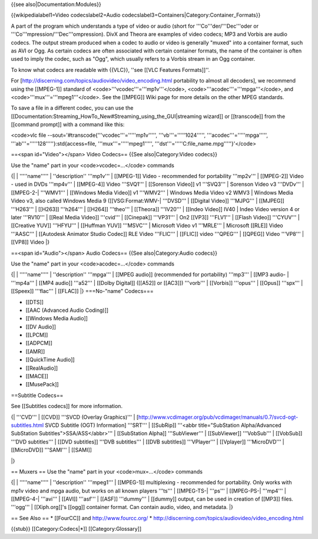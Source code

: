 {{see also|Documentation:Modules}}

{{wikipedialabel1=Video codecslabel2=Audio
codecslabel3=Containers|Category:Container_Formats}}

A part of the program which understands a type of video or audio (short
for '''Co'''der/'''Dec'''oder or '''Co'''mpression/'''Dec'''ompression).
DivX and Theora are examples of video codecs; MP3 and Vorbis are audio
codecs. The output stream produced when a codec to audio or video is
generally "muxed" into a container format, such as AVI or Ogg. As
certain codecs are often associated with certain container formats, the
name of the container is often used to imply the codec, such as "Ogg",
which usually refers to a Vorbis stream in an Ogg container.

To know what codecs are readable with {{VLC}}, ''see [[VLC Features
Formats]]''.

For [http://discerning.com/topics/audiovideo/video_encoding.html
portability to almost all decoders], we recommend using the [[MPEG-1]]
standard of <code>'''vcodec'''='''mp1v'''</code>,
<code>'''acodec'''='''mpga'''</code>, and
<code>'''mux'''='''mpeg1'''</code>. See the [[MPEG]] Wiki page for more
details on the other MPEG standards.

To save a file in a different codec, you can use the
[[Documentation:Streaming_HowTo_New#Streaming_using_the_GUI|streaming
wizard]] or [[transcode]] from the [[command prompt]] with a command
like this:

<code>vlc file --sout='#transcode{'''vcodec'''='''''mp1v''''',
'''vb'''='''''1024''''', '''acodec'''='''''mpga''''',
'''ab'''='''''128'''''}:std{access=file, '''mux'''='''''mpeg1''''',
'''dst'''='''''C:file_name.mpg'''''}'</code>

==<span id="Video"></span> Video Codecs== {{See also|Category:Video
codecs}}

Use the "name" part in your <code>vcodec=...</code> commands

{\| \| '''''name''''' \| ''description'' '''mp1v''' \| [[MPEG-1]] Video
- recommended for portability '''mp2v''' \| [[MPEG-2]] Video - used in
DVDs '''mp4v''' \| [[MPEG-4]] Video '''SVQ1''' \| [[Sorenson Video]] v1
'''SVQ3''' \| Sorenson Video v3 '''DVDv''' \| [[MPEG-2-\| '''WMV1''' \|
[[Windows Media Video]] v1 '''WMV2''' \| Windows Media Video v2 WMV3 \|
Windows Media Video v3, also called Windows Media 9 ([[VSG:Format:WMV-\|
'''DVSD''' \| [[Digital Video]] '''MJPG''' \| [[MJPEG]] '''H263''' \|
[[H263]] '''h264''' \| [[H264]] '''theo''' \| [[Theora]] '''IV20''' \|
[[Indeo Video]] IV40 \| Indeo Video version 4 or later '''RV10''' \|
[[Real Media Video]] '''cvid''' \| [[Cinepak]] '''VP31''' \| On2 [[VP3]]
'''FLV1''' \| [[Flash Video]] '''CYUV''' \| [[Creative YUV]] '''HFYU'''
\| [[Huffman YUV]] '''MSVC''' \| Microsoft Video v1 '''MRLE''' \|
Microsoft [[RLE]] Video '''AASC''' \| [[Autodesk Animator Studio Codec]]
RLE Video '''FLIC''' \| [[FLIC]] video '''QPEG''' \| [[QPEG]] Video
'''VP8''' \| [[VP8]] Video \|}

==<span id="Audio"></span> Audio Codecs== {{See also|Category:Audio
codecs}}

Use the "name" part in your <code>acodec=...</code> commands

{\| \| '''''name''''' \| ''description'' '''mpga''' \| [[MPEG audio]]
(recommended for portability) '''mp3''' \| [[MP3 audio- \| '''mp4a''' \|
[[MP4 audio]] '''a52''' \| [[Dolby Digital]] ([[A52]] or [[AC3]])
'''vorb''' \| [[Vorbis]] '''opus''' \| [[Opus]] '''spx''' \| [[Speex]]
'''flac''' \| [[FLAC]] \|} ===No-"name" Codecs===

-  [[DTS]]
-  [[AAC (Advanced Audio Coding)]]
-  [[Windows Media Audio]]
-  [[DV Audio]]
-  [[LPCM]]
-  [[ADPCM]]
-  [[AMR]]
-  [[QuickTime Audio]]
-  [[RealAudio]]
-  [[MACE]]
-  [[MusePack]]

==Subtitle Codecs==

See [[Subtitles codecs]] for more information.

{\| '''CVD''' \| [[CVD]] '''SVCD (Overlay Graphics)''' \|
[http://www.vcdimager.org/pub/vcdimager/manuals/0.7/svcd-ogt-subtitles.html
SVCD Subtitle (OGT) Information] '''SRT''' \| [[SubRip]] '''<abbr
title="SubStation Alpha/Advanced SubStation Subtitles">SSA/ASS</abbr>'''
\| [[SubStation Alpha]] '''SubViewer''' \| [[SubViewer]] '''VobSub''' \|
[[VobSub]] '''DVD subtitles''' \| [[DVD subtitles]] '''DVB subtitles'''
\| [[DVB subtitles]] '''VPlayer''' \| [[Vplayer]] '''MicroDVD''' \|
[[MicroDVD]] '''SAMI''' \| [[SAMI]]

\|}

== Muxers == Use the "name" part in your <code>mux=...</code> commands

{\| \| '''''name''''' \| ''description'' '''mpeg1''' \| [[MPEG-1]]
multiplexing - recommended for portability. Only works with mp1v video
and mpga audio, but works on all known players '''ts''' \| [[MPEG-TS-\|
'''ps''' \| [[MPEG-PS-\| '''mp4''' \| [[MPEG-4-\| '''avi''' \| [[AVI]]
'''asf''' \| [[ASF]] '''dummy''' \| [[dummy]] output, can be used in
creation of [[MP3]] files. '''ogg''' \| [[Xiph.org]]'s [[ogg]] container
format. Can contain audio, video, and metadata. \|}

== See Also == \* [[FourCC]] and http://www.fourcc.org/ \*
http://discerning.com/topics/audiovideo/video_encoding.html

{{stub}} [[Category:Codecs|*]] [[Category:Glossary]]

